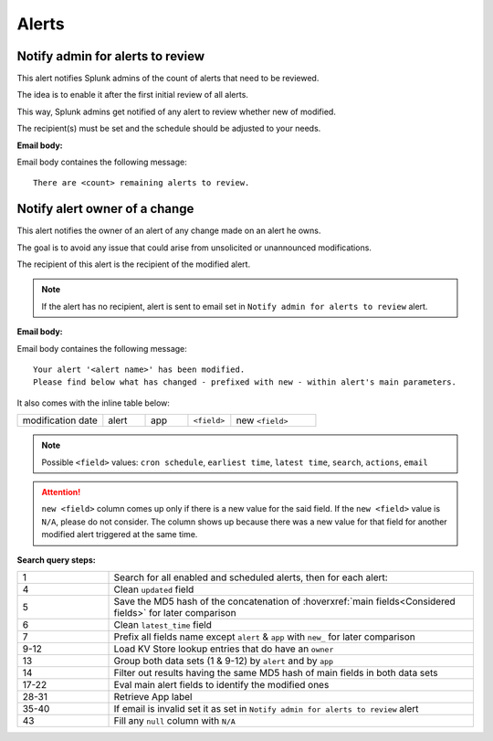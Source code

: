 Alerts
======

Notify admin for alerts to review
---------------------------------

This alert notifies Splunk admins of the count of alerts that need to be reviewed.

The idea is to enable it after the first initial review of all alerts.

This way, Splunk admins get notified of any alert to review whether new of modified.

The recipient(s) must be set and the schedule should be adjusted to your needs.

**Email body:**

Email body containes the following message::

   There are <count> remaining alerts to review.

Notify alert owner of a change 
------------------------------

This alert notifies the owner of an alert of any change made on an alert he owns.

The goal is to avoid any issue that could arise from unsolicited or unannounced modifications.

The recipient of this alert is the recipient of the modified alert.

.. note:: If the alert has no recipient, alert is sent to email set in ``Notify admin for alerts to review`` alert.

**Email body:**

Email body containes the following message::

   Your alert '<alert name>' has been modified.
   Please find below what has changed - prefixed with new - within alert's main parameters.
   
It also comes with the inline table below:

.. list-table::
   :widths: 20 10 10 10 20
   :header-rows: 0
   
   * - modification date
     - alert
     - app
     - ``<field>``
     - new ``<field>``
   
.. note:: Possible ``<field>`` values: ``cron schedule``, ``earliest time``, ``latest time``, ``search``, ``actions``, ``email``
 
.. attention:: 

   ``new <field>`` column comes up only if there is a new value for the said field. 
   If the ``new <field>`` value is ``N/A``, please do not consider. The column shows 
   up because there was a new value for that field for another modified alert triggered 
   at the same time.

**Search query steps:**

.. list-table::
   :widths: 20 80
   :header-rows: 0
   
   * - 1
     - Search for all enabled and scheduled alerts, then for each alert:
   * - 4
     - Clean ``updated`` field
   * - 5
     - Save the MD5 hash of the concatenation of :hoverxref:`main fields<Considered fields>` for later comparison
   * - 6
     - Clean ``latest_time`` field
   * - 7
     - Prefix all fields name except ``alert`` & ``app`` with ``new_`` for later comparison
   * - 9-12
     - Load KV Store lookup entries that do have an ``owner``
   * - 13
     - Group both data sets (1 & 9-12) by ``alert`` and by ``app``
   * - 14
     - Filter out results having the same MD5 hash of main fields in both data sets
   * - 17-22
     - Eval main alert fields to identify the modified ones
   * - 28-31
     - Retrieve App label
   * - 35-40
     - If email is invalid set it as set in ``Notify admin for alerts to review`` alert
   * - 43
     - Fill any ``null`` column with ``N/A``
